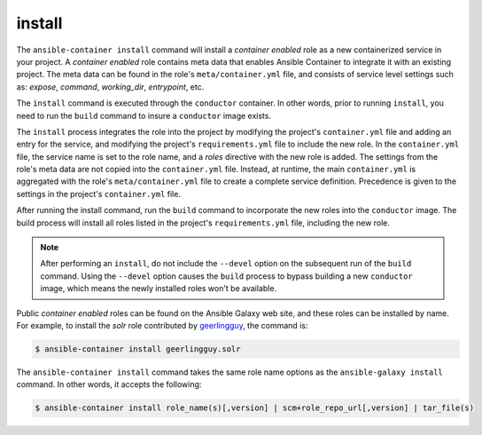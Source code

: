 install
=======

.. program::ansible-container build <galaxy_role>

The ``ansible-container install`` command will install a *container enabled* role as a new containerized service in your project. A *container enabled* role contains meta data that enables Ansible Container to integrate it with an existing project. The meta data can be found in the role's ``meta/container.yml`` file, and consists of service level settings such as: *expose*, *command*, *working_dir*, *entrypoint*, etc.

The ``install`` command is executed through the ``conductor`` container. In other words, prior to running ``install``, you need to run the ``build`` command to insure a ``conductor`` image exists.

The ``install`` process integrates the role into the project by modifying the project's ``container.yml`` file and adding an entry for the service, and modifying the project's ``requirements.yml`` file to include the new role. In the ``container.yml`` file, the service name is set to the role name, and a *roles* directive with the new role is added. The settings from the role's meta data are not copied into the ``container.yml`` file. Instead, at runtime, the main ``container.yml`` is aggregated with the role's ``meta/container.yml`` file to create a complete service definition. Precedence is given to the settings in the project's ``container.yml`` file.

After running the install command, run the ``build`` command to incorporate the new roles into the ``conductor`` image. The build process will install all roles listed in the project's ``requirements.yml`` file, including the new role.

.. note::

    After performing an ``install``, do not include the ``--devel`` option on the subsequent run of the ``build`` command. Using the ``--devel`` option causes the ``build`` process to bypass building a new ``conductor`` image, which means the newly installed roles won't be available.

Public *container enabled* roles can be found on the Ansible Galaxy web site, and these roles can be installed by name. For example, to install the *solr* role contributed by `geerlingguy <https://ansible.galaxy.com/geerlingguy.com>`_, the command is:

.. code-block:: yaml

    $ ansible-container install geerlingguy.solr

The ``ansible-container install`` command takes the same role name options as the ``ansible-galaxy install`` command. In other words, it accepts the following:

.. code-block:: yaml

   $ ansible-container install role_name(s)[,version] | scm+role_repo_url[,version] | tar_file(s)

